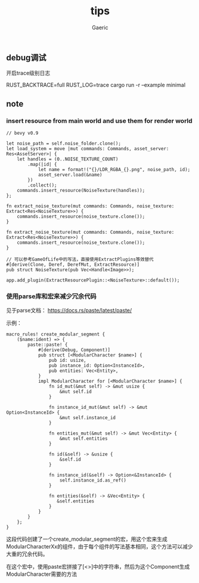 #+title: tips
#+startup: content
#+author: Gaeric
#+HTML_HEAD: <link href="./worg.css" rel="stylesheet" type="text/css">
#+HTML_HEAD: <link href="/static/css/worg.css" rel="stylesheet" type="text/css">
#+OPTIONS: ^:{}
** debug调试
   开启trace级别日志

   RUST_BACKTRACE=full RUST_LOG=trace cargo run -r --example minimal
** note
*** insert resource from main world and use them for render world
    #+begin_src rust-ts
      // bevy v0.9

      let noise_path = self.noise_folder.clone();
      let load_system = move |mut commands: Commands, asset_server: Res<AssetServer>| {
          let handles = (0..NOISE_TEXTURE_COUNT)
              .map(|id| {
                  let name = format!("{}/LDR_RGBA_{}.png", noise_path, id);
                  asset_server.load(&name)
              })
              .collect();
          commands.insert_resource(NoiseTexture(handles));
      };

      fn extract_noise_texture(mut commands: Commands, noise_texture: Extract<Res<NoiseTexture>>) {
          commands.insert_resource(noise_texture.clone());
      }
    #+end_src

    #+begin_src rust-ts
      fn extract_noise_texture(mut commands: Commands, noise_texture: Extract<Res<NoiseTexture>>) {
          commands.insert_resource(noise_texture.clone());
      }

      // 可以参考GameOfLife中的写法，直接使用ExtractPlugins等效替代
      #[derive(Clone, Deref, DerefMut, ExtractResource)]
      pub struct NoiseTexture(pub Vec<Handle<Image>>);

      app.add_plugin(ExtractResourcePlugin::<NoiseTexture>::default());
    #+end_src
*** 使用parse库和宏来减少冗余代码
    见于parse文档： https://docs.rs/paste/latest/paste/

    示例：
    #+begin_src rust-ts
      macro_rules! create_modular_segment {
          ($name:ident) => {
              paste::paste! {
                  #[derive(Debug, Component)]
                  pub struct [<ModularCharacter $name>] {
                      pub id: usize,
                      pub instance_id: Option<InstanceId>,
                      pub entities: Vec<Entity>,
                  }
                  impl ModularCharacter for [<ModularCharacter $name>] {
                      fn id_mut(&mut self) -> &mut usize {
                          &mut self.id
                      }

                      fn instance_id_mut(&mut self) -> &mut Option<InstanceId> {
                          &mut self.instance_id
                      }

                      fn entities_mut(&mut self) -> &mut Vec<Entity> {
                          &mut self.entities
                      }

                      fn id(&self) -> &usize {
                          &self.id
                      }

                      fn instance_id(&self) -> Option<&InstanceId> {
                          self.instance_id.as_ref()
                      }

                      fn entities(&self) -> &Vec<Entity> {
                         &self.entities
                      }
                  }
              }
          };
      }
    #+end_src

    这段代码创建了一个create_modular_segment的宏，用这个宏来生成ModularCharacterXx的组件，由于每个组件的写法基本相同，这个方法可以减少大重的冗余代码。

    在这个宏中，使用paste宏拼接了[<>]中的字符串，然后为这个Component生成ModularCharacter需要的方法
    
    
    
